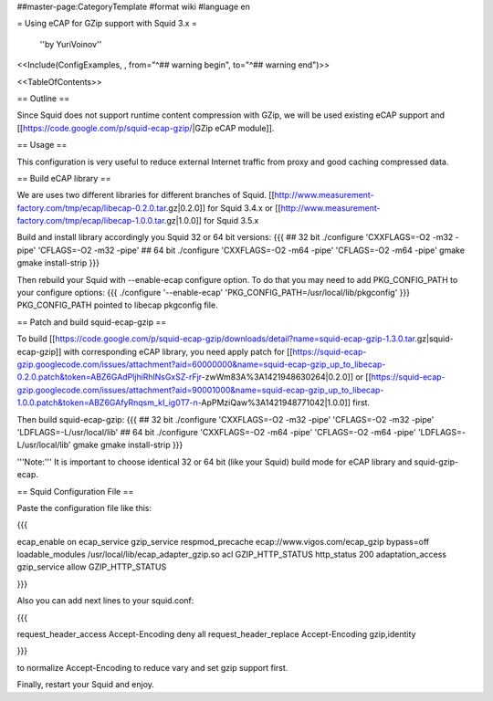 ##master-page:CategoryTemplate
#format wiki
#language en

= Using eCAP for GZip support with Squid 3.x =

 ''by YuriVoinov''

<<Include(ConfigExamples, , from="^## warning begin", to="^## warning end")>>

<<TableOfContents>>

== Outline ==

Since Squid does not support runtime content compression with GZip, we will be used existing eCAP support and [[https://code.google.com/p/squid-ecap-gzip/|GZip eCAP module]].

== Usage ==

This configuration is very useful to reduce external Internet traffic from proxy and good caching compressed data.

== Build eCAP library ==

We are uses two different libraries for different branches of Squid.
[[http://www.measurement-factory.com/tmp/ecap/libecap-0.2.0.tar.gz|0.2.0]] for Squid 3.4.x or
[[http://www.measurement-factory.com/tmp/ecap/libecap-1.0.0.tar.gz|1.0.0]] for Squid 3.5.x

Build and install library accordingly you Squid 32 or 64 bit versions:
{{{
## 32 bit
./configure 'CXXFLAGS=-O2 -m32 -pipe' 'CFLAGS=-O2 -m32 -pipe'
## 64 bit
./configure 'CXXFLAGS=-O2 -m64 -pipe' 'CFLAGS=-O2 -m64 -pipe'
gmake
gmake install-strip
}}}

Then rebuild your Squid with --enable-ecap configure option. To do that you may need to add PKG_CONFIG_PATH to your configure options:
{{{
./configure '--enable-ecap' 'PKG_CONFIG_PATH=/usr/local/lib/pkgconfig'
}}}
PKG_CONFIG_PATH pointed to libecap pkgconfig file.

== Patch and build squid-ecap-gzip ==

To build [[https://code.google.com/p/squid-ecap-gzip/downloads/detail?name=squid-ecap-gzip-1.3.0.tar.gz|squid-ecap-gzip]] with corresponding eCAP library, you need apply patch for [[https://squid-ecap-gzip.googlecode.com/issues/attachment?aid=60000000&name=squid-ecap-gzip_up_to_libecap-0.2.0.patch&token=ABZ6GAdPljhiRhlNsGxSZ-rFjr-zwWm83A%3A1421948630264|0.2.0]] or [[https://squid-ecap-gzip.googlecode.com/issues/attachment?aid=90001000&name=squid-ecap-gzip_up_to_libecap-1.0.0.patch&token=ABZ6GAfyRnqsm_kI_ig0T7-n-ApPMziQaw%3A1421948771042|1.0.0]] first.

Then build squid-ecap-gzip:
{{{
## 32 bit
./configure 'CXXFLAGS=-O2 -m32 -pipe' 'CFLAGS=-O2 -m32 -pipe' 'LDFLAGS=-L/usr/local/lib'
## 64 bit
./configure 'CXXFLAGS=-O2 -m64 -pipe' 'CFLAGS=-O2 -m64 -pipe' 'LDFLAGS=-L/usr/local/lib'
gmake
gmake install-strip
}}}

'''Note:''' It is important to choose identical 32 or 64 bit (like your Squid) build mode for eCAP library and squid-gzip-ecap.

== Squid Configuration File ==

Paste the configuration file like this:

{{{

ecap_enable on
ecap_service gzip_service respmod_precache ecap://www.vigos.com/ecap_gzip bypass=off
loadable_modules /usr/local/lib/ecap_adapter_gzip.so
acl GZIP_HTTP_STATUS http_status 200
adaptation_access gzip_service allow GZIP_HTTP_STATUS

}}}

Also you can add next lines to your squid.conf:

{{{

request_header_access Accept-Encoding deny all
request_header_replace Accept-Encoding gzip,identity

}}}

to normalize Accept-Encoding to reduce vary and set gzip support first.

Finally, restart your Squid and enjoy.
